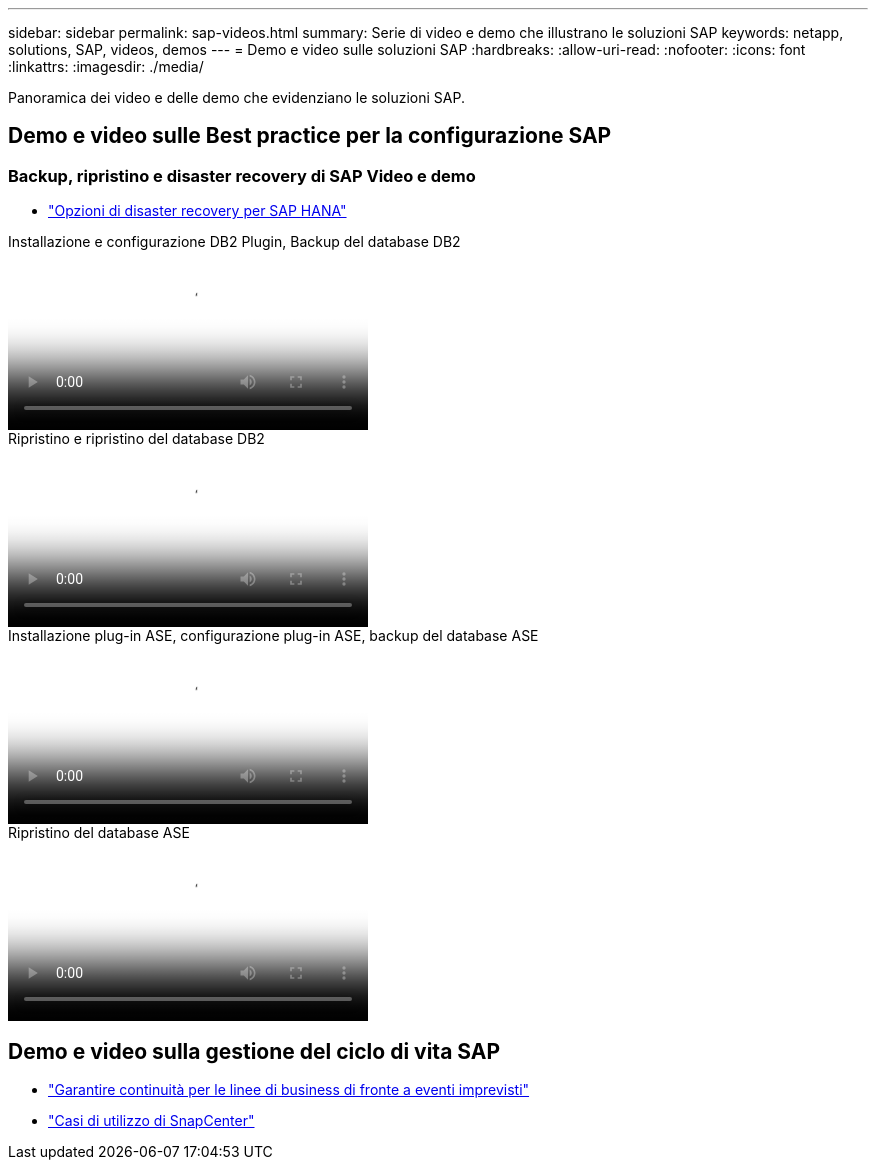 ---
sidebar: sidebar 
permalink: sap-videos.html 
summary: Serie di video e demo che illustrano le soluzioni SAP 
keywords: netapp, solutions, SAP, videos, demos 
---
= Demo e video sulle soluzioni SAP
:hardbreaks:
:allow-uri-read: 
:nofooter: 
:icons: font
:linkattrs: 
:imagesdir: ./media/


[role="lead"]
Panoramica dei video e delle demo che evidenziano le soluzioni SAP.



== Demo e video sulle Best practice per la configurazione SAP



=== Backup, ripristino e disaster recovery di SAP Video e demo

* link:https://media.netapp.com/video-detail/6b94b9c3-0862-5da8-8332-5aa1ffe86419/disaster-recovery-options-for-sap-hana["Opzioni di disaster recovery per SAP HANA"^]


.Installazione e configurazione DB2 Plugin, Backup del database DB2
video::66c87afd-ca53-4af1-8bd8-b2b900c1fb0f[panopto,width=360]
.Ripristino e ripristino del database DB2
video::3a82e561-e5a2-4a23-9465-b2b900c1fac5[panopto,width=360]
.Installazione plug-in ASE, configurazione plug-in ASE, backup del database ASE
video::079554d1-452c-42e5-95f6-b2b900c1fa86[panopto,width=360]
.Ripristino del database ASE
video::0aba8433-e0d0-4c40-be0a-b2b900c1fb54[panopto,width=360]


== Demo e video sulla gestione del ciclo di vita SAP

* link:https://media.netapp.com/video-detail/c1229d10-fe84-58f1-9cdf-ca3c0f9d9104/ensure-continuity-for-lines-of-business-in-the-face-of-unexpected-events["Garantire continuità per le linee di business di fronte a eventi imprevisti"^]
* link:https://media.netapp.com/video-detail/1c753169-f70d-5f2b-b798-cd09a604541c/snapcenter-use-cases["Casi di utilizzo di SnapCenter"^]

